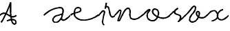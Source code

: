 SplineFontDB: 3.0
FontName: degueule
FullName: degueule
FamilyName: degueule
Weight: Regular
Copyright: Copyright (c) 2014, Je're'my Landes-Nones
UComments: "2014-7-27: Created with FontForge (http://fontforge.org)" 
Version: 001.000
StrokeWidth: 50
ItalicAngle: 0
UnderlinePosition: -100
UnderlineWidth: 50
Ascent: 800
Descent: 200
LayerCount: 2
Layer: 0 0 "Back"  1
Layer: 1 0 "Fore"  0
StrokedFont: 1
XUID: [1021 821 -79046526 10142489]
FSType: 0
OS2Version: 0
OS2_WeightWidthSlopeOnly: 0
OS2_UseTypoMetrics: 1
CreationTime: 1406450755
ModificationTime: 1406457238
PfmFamily: 17
TTFWeight: 400
TTFWidth: 5
LineGap: 90
VLineGap: 0
OS2TypoAscent: 0
OS2TypoAOffset: 1
OS2TypoDescent: 0
OS2TypoDOffset: 1
OS2TypoLinegap: 90
OS2WinAscent: 0
OS2WinAOffset: 1
OS2WinDescent: 0
OS2WinDOffset: 1
HheadAscent: 0
HheadAOffset: 1
HheadDescent: 0
HheadDOffset: 1
OS2Vendor: 'PfEd'
MarkAttachClasses: 1
DEI: 91125
LangName: 1033 
Encoding: ISO8859-1
UnicodeInterp: none
NameList: AGL For New Fonts
DisplaySize: -48
AntiAlias: 1
FitToEm: 1
WinInfo: 22 22 11
BeginPrivate: 0
EndPrivate
Grid
-1000 501 m 4
 2000 501 l 1028
-1000 252 m 0
 2000 252 l 1024
EndSplineSet
TeXData: 1 0 0 346030 173015 115343 0 1048576 115343 783286 444596 497025 792723 393216 433062 380633 303038 157286 324010 404750 52429 2506097 1059062 262144
BeginChars: 256 10

StartChar: e
Encoding: 101 101 0
Width: 1000
VWidth: 0
Flags: W
LayerCount: 2
Back
SplineSet
925 186 m 29
 1065 310 l 1053
-76 186 m 29
 64 310 l 1053
EndSplineSet
Fore
SplineSet
0 252 m 0
 117 360 367 327 367 437 c 0
 367 488.624023438 333 521 265 521 c 0
 153.196289062 521 135 409.307617188 135 297 c 0
 135 133 334.26953125 63 475 63 c 0
 617 63 871 140 1000 252 c 1024
EndSplineSet
EndChar

StartChar: a
Encoding: 97 97 1
Width: 970
VWidth: 0
Flags: W
LayerCount: 2
Back
SplineSet
896 186 m 29
 1036 310 l 1053
-76 186 m 25
 64 310 l 1049
EndSplineSet
Fore
SplineSet
679 309 m 24
 557 230 414.239257812 269.875 347 141 c 0
 311 72 339 -13 439 -13 c 0
 510.568359375 -13 620 99 652 183 c 1024
0 252 m 0
 202 445 450 527 586 527 c 0
 664 527 699 487 699 419 c 0
 699 325 677.809570312 300.576171875 652 183 c 0
 634 101 641 73 703 73 c 0
 785 73 856 153 970 252 c 1024
EndSplineSet
EndChar

StartChar: n
Encoding: 110 110 2
Width: 1000
VWidth: 0
Flags: W
LayerCount: 2
Back
SplineSet
925 436 m 25
 1065 560 l 1049
-76 436 m 25
 64 560 l 1049
EndSplineSet
Fore
SplineSet
0 252 m 4
 121 357 147 435 195 435 c 4
 307 435 53 37 133 37 c 4
 215 37 321 503 485 503 c 4
 633.7578125 503 477.15234375 177.388671875 615 123 c 4
 762 65 881 153 1000 252 c 1028
EndSplineSet
EndChar

StartChar: o
Encoding: 111 111 3
Width: 1000
VWidth: 0
LayerCount: 2
Back
SplineSet
925 184 m 29
 1065 308 l 1053
-76 184 m 29
 64 308 l 1053
EndSplineSet
Fore
SplineSet
0 252 m 0
 111 342 189.181640625 458 255 458 c 0
 345 458 175 400 175 252 c 0
 175 142.232421875 249 56 377 56 c 0
 498.202148438 56 587 214 587 326 c 0
 587 440 514.983398438 482 453 482 c 0
 405 482 373 438 373 394 c 0
 373 252 639 150 747 150 c 0
 803 150 921 173 1000 252 c 1024
EndSplineSet
EndChar

StartChar: s
Encoding: 115 115 4
Width: 578
VWidth: 0
Flags: W
LayerCount: 2
Back
SplineSet
506 186 m 29
 646 310 l 1053
-76 186 m 25
 64 310 l 1049
EndSplineSet
Fore
SplineSet
0 252 m 4
 108 346 182 420 296 501 c 1
 210 446 172 416 172 354 c 0
 172 252 389 285.513671875 389 188 c 0
 389 110 354 54 296 0 c 1
 418 106 487 166 578 252 c 1028
EndSplineSet
EndChar

StartChar: v
Encoding: 118 118 5
Width: 781
VWidth: 0
Flags: W
LayerCount: 2
Back
SplineSet
710 186 m 25
 850 310 l 1049
-76 186 m 25
 64 310 l 1049
EndSplineSet
Fore
SplineSet
0 252 m 0
 188 423 247.166015625 574 312 574 c 0
 346 574 359.209960938 541.984375 356 501 c 0
 343 335 143 252 143 90 c 0
 143 31.9912109375 184.331054688 0 243 0 c 0
 391 0 497 196 497 308 c 0
 497 352.77734375 483 380 449 380 c 0
 409 380 393 355.150390625 393 322 c 0
 393 238 457.908203125 148 593 148 c 0
 667 148 717 188 783 252 c 1024
EndSplineSet
EndChar

StartChar: i
Encoding: 105 105 6
Width: 612
VWidth: 0
Flags: W
LayerCount: 2
Back
SplineSet
533 186 m 29
 673 310 l 1053
-76 186 m 25
 64 310 l 1049
EndSplineSet
Fore
SplineSet
297 712 m 24
 278 630 273 580 249 501 c 1
 268 549 283 580 320 580 c 0
 456 580 364 38 609 252 c 1025
0 252 m 0
 78 313 135 424 185 424 c 0
 231.325195312 424 235 390 217 318 c 0
 187.157226562 198.62890625 176.278320312 162.828125 159 39 c 0
 153 -4 177 -75 215 -95 c 1024
EndSplineSet
EndChar

StartChar: x
Encoding: 120 120 7
Width: 783
VWidth: 0
Flags: W
LayerCount: 2
Back
SplineSet
707 186 m 29
 847 310 l 1053
-76 186 m 25
 64 310 l 1049
EndSplineSet
Fore
SplineSet
581 456 m 0
 477 452 383 356 383 222 c 0
 383 134 445 90 525 90 c 0
 617 90 703 170 783 252 c 1024
0 252 m 0
 107 352 141 424 259 424 c 0
 331 424 383 331.55363983 383 222 c 0
 383 118 249 64 163 38 c 1024
EndSplineSet
EndChar

StartChar: A
Encoding: 65 65 8
Width: 601
VWidth: 0
Flags: W
LayerCount: 2
Back
SplineSet
679 186 m 29
 819 310 l 1053
-76 186 m 25
 64 310 l 1049
EndSplineSet
Fore
SplineSet
51 0 m 0
 155 134 298 454 392 728 c 5
 386 282 399 -62 541 -62 c 0
 638.94921875 -62 623 208 263 52 c 1024
0 252 m 0
 255 501 359 48 601 252 c 1024
EndSplineSet
EndChar

StartChar: E
Encoding: 69 69 9
Width: 1000
VWidth: 0
Flags: WO
LayerCount: 2
Back
SplineSet
710 186 m 29
 850 310 l 1053
-76 186 m 29
 64 310 l 1053
EndSplineSet
EndChar
EndChars
EndSplineFont
